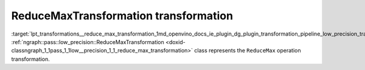 .. index:: pair: page; ReduceMaxTransformation transformation
.. _lpt_transformations__reduce_max_transformation:

.. meta::
   :description: Information about ReduceMaxTransformation transformation.
   :keywords: low precision transformation, lpt, ReduceMaxTransformation


ReduceMaxTransformation transformation
======================================

:target:`lpt_transformations__reduce_max_transformation_1md_openvino_docs_ie_plugin_dg_plugin_transformation_pipeline_low_precision_transformations_transformations_step3_main_reduction_reduce_max` :ref:`ngraph::pass::low_precision::ReduceMaxTransformation <doxid-classngraph_1_1pass_1_1low__precision_1_1_reduce_max_transformation>` class represents the ``ReduceMax`` operation transformation.

